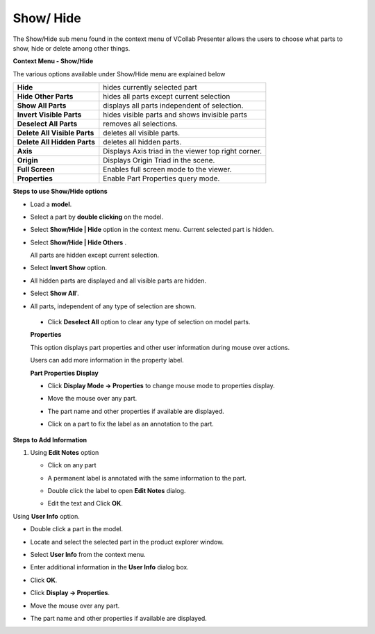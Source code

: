 Show/ Hide
==========

The Show/Hide sub menu found in the context menu of VCollab Presenter
allows the users to choose what parts to show, hide or delete among
other things.

**Context Menu - Show/Hide**

|image0|

The various options available under Show/Hide menu are explained below

+--------------------------------+-------------------------------------------------------+
| **Hide**                       | hides currently selected part                         |
+--------------------------------+-------------------------------------------------------+
| **Hide Other Parts**           | hides all parts except current selection              |
+--------------------------------+-------------------------------------------------------+
| **Show All Parts**             | displays all parts independent of selection.          |
+--------------------------------+-------------------------------------------------------+
| **Invert Visible Parts**       | hides visible parts and shows invisible parts         |
+--------------------------------+-------------------------------------------------------+
| **Deselect All Parts**         | removes all selections.                               |
+--------------------------------+-------------------------------------------------------+
| **Delete All Visible Parts**   | deletes all visible parts.                            |
+--------------------------------+-------------------------------------------------------+
| **Delete All Hidden Parts**    | deletes all hidden parts.                             |
+--------------------------------+-------------------------------------------------------+
| **Axis**                       | Displays Axis triad in the viewer top right corner.   |
+--------------------------------+-------------------------------------------------------+
| **Origin**                     | Displays Origin Triad in the scene.                   |
+--------------------------------+-------------------------------------------------------+
| **Full Screen**                | Enables full screen mode to the viewer.               |
+--------------------------------+-------------------------------------------------------+
| **Properties**                 | Enable Part Properties query mode.                    |
+--------------------------------+-------------------------------------------------------+

**Steps to use Show/Hide options**

-  Load a **model**.

-  Select a part by **double clicking** on the model.

   |image1|

   |image2|

-  Select **Show/Hide \| Hide** option in the context menu. Current
   selected part is hidden.

   |image3|

-  Select **Show/Hide \| Hide Others** .

   All parts are hidden except current selection.

   |image4|

-  Select **Invert Show** option.

-  All hidden parts are displayed and all visible parts are hidden.

   |image5|

-  Select **Show All**'.

-  All parts, independent of any type of selection are shown.

   |image6|


 -  Click **Deselect All** option to clear any type of selection on model parts.              

 **Properties**                                                                              
                                                                                             
 This option displays part properties and other user information during mouse over actions.   
                                                                                             
 Users can add more information in the property label.                                        
                                                                                             
 **Part Properties Display**                                                                
                                                                                             
 -  Click **Display Mode -> Properties** to change mouse mode to properties display.         
                                                                                              
 -  Move the mouse over any part.                                                             
                                                                                              
 -  The part name and other properties if available are displayed.                            
                                                                                              
 -  Click on a part to fix the label as an annotation to the part.   

    |image7|


**Steps to Add Information**

1. Using **Edit Notes** option

   -  Click on any part

   -  A permanent label is annotated with the same information to the
      part.

   -  Double click the label to open **Edit Notes** dialog.

   -  Edit the text and Click **OK**.

      |image8|

      |image9|

Using **User Info** option.

-  Double click a part in the model.

-  Locate and select the selected part in the product explorer window.

-  Select **User Info** from the context menu.

   |image10|

   |image11|

-  Enter additional information in the **User Info** dialog box.

-  Click **OK**.

-  Click **Display -> Properties**.

-  Move the mouse over any part.

-  The part name and other properties if available are displayed.

   |image12|

.. |image0| image:: Images/Presenter_show.png

.. |image1| image:: Images/Presenter_hide.png

.. |image2| image:: Images/Statusbar.png

.. |image3| image:: Images/Presenter_hide_updated.png

.. |image4| image:: Images/Presenter_hide_other.png

.. |image5| image:: Images/Presenter_invert.png

.. |image6| image:: Images/Presenter_showall.png

.. |image7| image:: Images/Presenter_properties.png

.. |image8| image:: Images/Presenter_edit_notes.png

.. |image9| image:: Images/Presenter_note_updated.png

.. |image10| image:: Images/Presenter_user_info.png

.. |image11| image:: Images/Presenter_userinfo_GUI.png

.. |image12| image:: Images/Presenter_updated_userinfo.png

